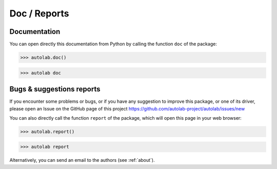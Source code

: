 Doc / Reports
-------------

Documentation
=============

You can open directly this documentation from Python by calling the function ``doc`` of the package:

.. code-block:: python

	>>> autolab.doc()


.. code-block:: none

	>>> autolab doc


Bugs & suggestions reports
==========================

If you encounter some problems or bugs, or if you have any suggestion to improve this package, or one of its driver, please open an Issue on the GitHub page of this project
https://github.com/autolab-project/autolab/issues/new

You can also directly call the function ``report`` of the package, which will open this page in your web browser:

.. code-block:: python

	>>> autolab.report()

.. code-block:: none

	>>> autolab report

Alternatively, you can send an email to the authors (see :ref:`about`).

